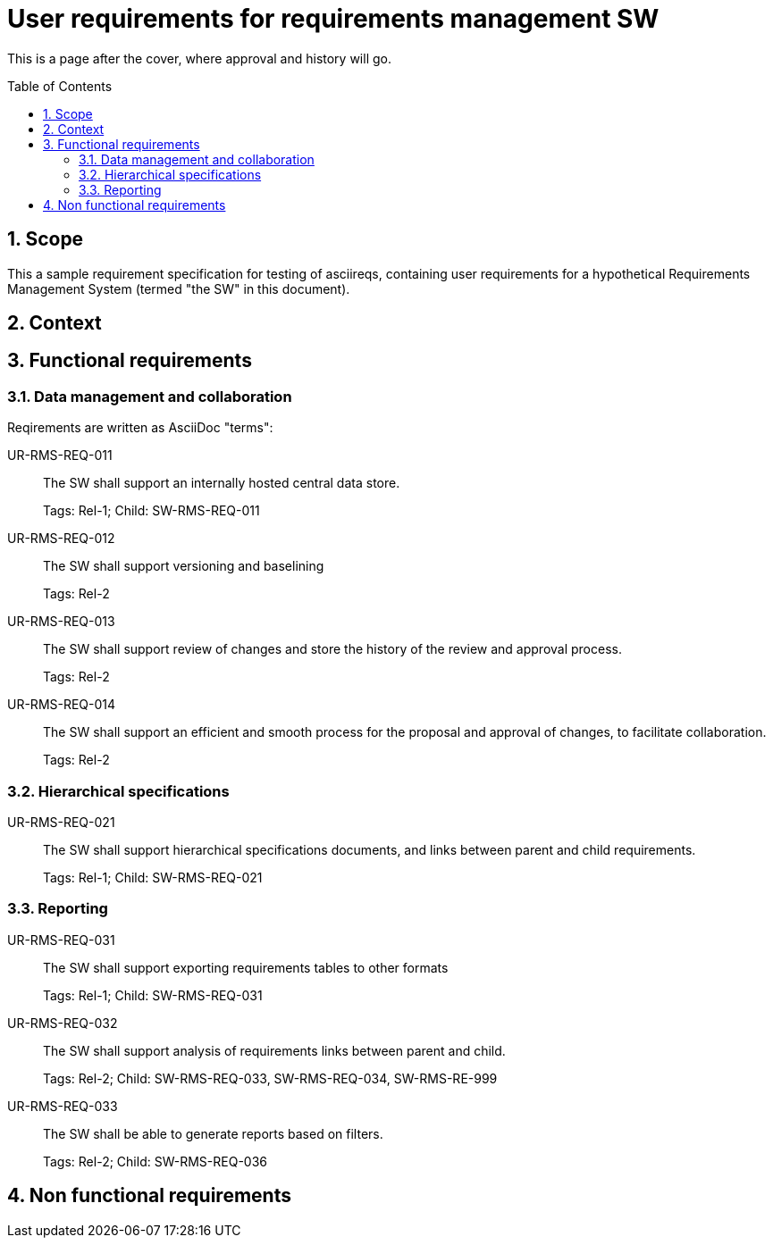= User requirements for requirements management SW
:toc: macro
:toclevels: 4
:sectnums:
:sectnumlevels: 3
:disclosure: Internal
:req-children: req-tool-sw-reqs.adoc
:req-prefix: UR-RMS-REQ-

This is a page after the cover, where approval and history will go.

<<<

toc::[]

== Scope

This a sample requirement specification for testing of asciireqs, containing user requirements for a hypothetical Requirements Management System (termed "the SW" in this document).

== Context

== Functional requirements

=== Data management and collaboration

Reqirements are written as AsciiDoc "terms":

UR-RMS-REQ-011::
The SW shall support an internally hosted central data store.
+
Tags: Rel-1;
Child: SW-RMS-REQ-011

UR-RMS-REQ-012::
The SW shall support versioning and baselining
+
Tags: Rel-2

UR-RMS-REQ-013::
The SW shall support review of changes and store the history of the review and approval process.
+
Tags: Rel-2

UR-RMS-REQ-014::
The SW shall support an efficient and smooth process for the proposal and approval of changes, to facilitate collaboration.
+
Tags: Rel-2

=== Hierarchical specifications

UR-RMS-REQ-021::
The SW shall support hierarchical specifications documents, and links between parent and child requirements.
+
Tags: Rel-1; Child: SW-RMS-REQ-021


=== Reporting

UR-RMS-REQ-031::
The SW shall support exporting requirements tables to other formats
+
Tags: Rel-1; Child: SW-RMS-REQ-031

UR-RMS-REQ-032::
The SW shall support analysis of requirements links between parent and child.
+
Tags: Rel-2;
Child: SW-RMS-REQ-033, SW-RMS-REQ-034, SW-RMS-RE-999

UR-RMS-REQ-033::
The SW shall be able to generate reports based on filters.
+
Tags: Rel-2;
Child: SW-RMS-REQ-036

== Non functional requirements